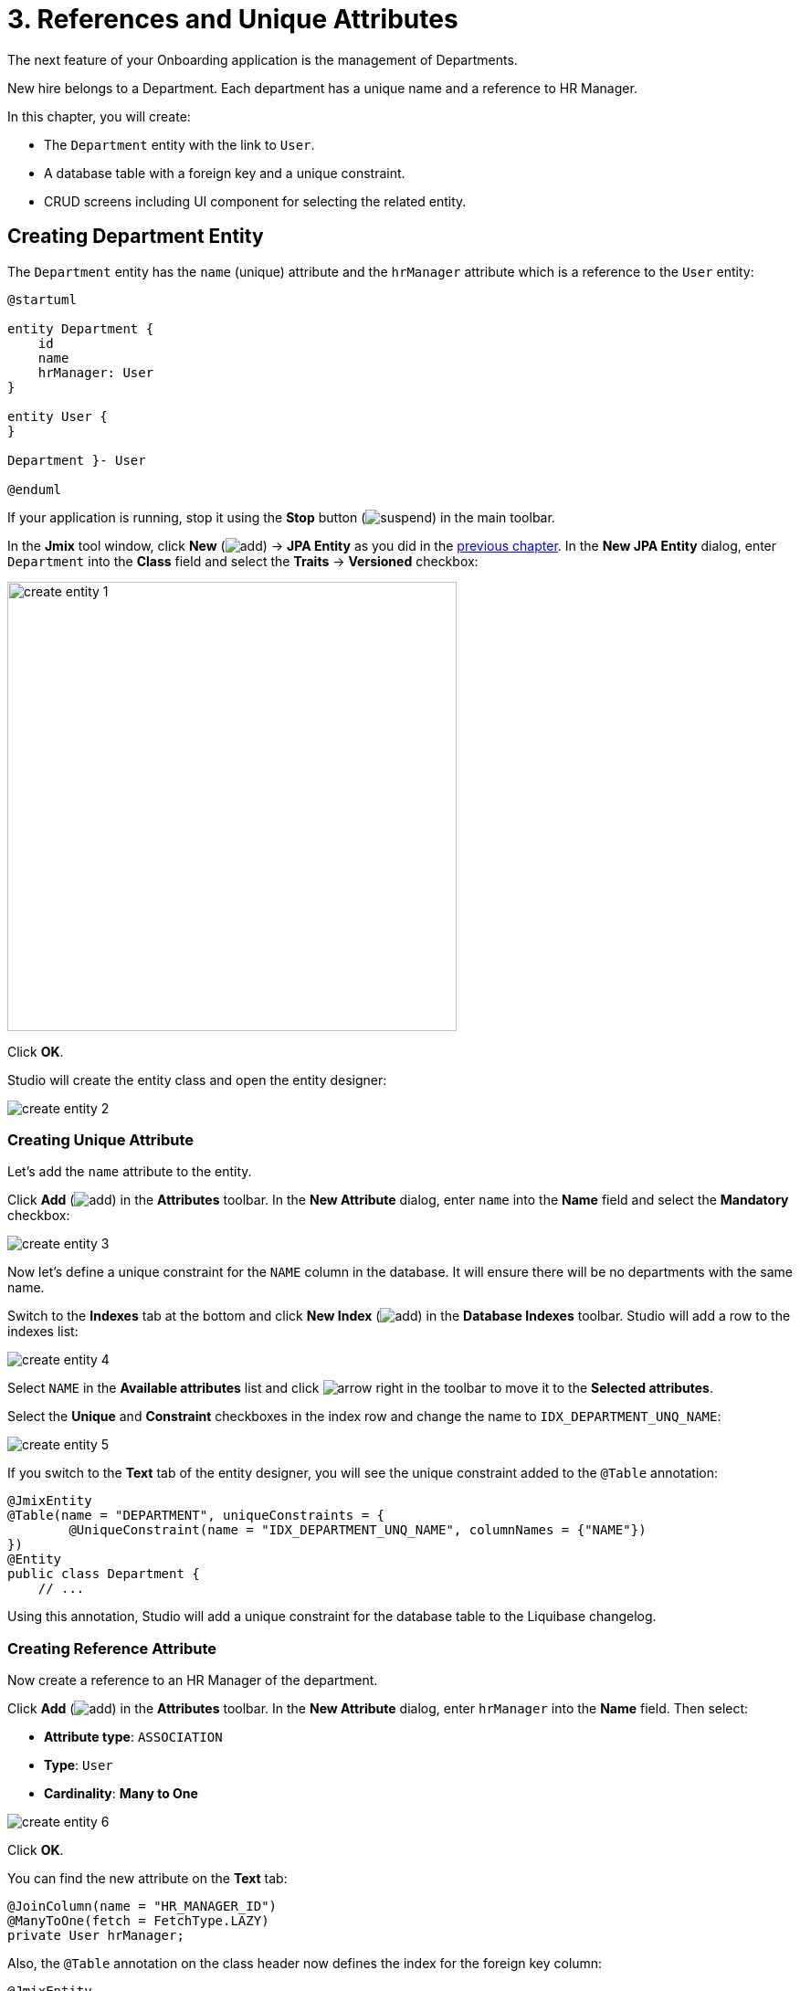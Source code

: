 = 3. References and Unique Attributes

The next feature of your Onboarding application is the management of Departments.

New hire belongs to a Department. Each department has a unique name and a reference to HR Manager.

In this chapter, you will create:

* The `Department` entity with the link to `User`.
* A database table with a foreign key and a unique constraint.
* CRUD screens including UI component for selecting the related entity.

[[create-entity]]
== Creating Department Entity

The `Department` entity has the `name` (unique) attribute and the `hrManager` attribute which is a reference to the `User` entity:

[plantuml]
....
@startuml

entity Department {
    id
    name
    hrManager: User
}

entity User {
}

Department }- User

@enduml
....

If your application is running, stop it using the *Stop* button (image:common/suspend.svg[]) in the main toolbar.

In the *Jmix* tool window, click *New* (image:common/add.svg[]) -> *JPA Entity* as you did in the xref:simple-crud.adoc#create-entity[previous chapter]. In the *New JPA Entity* dialog, enter `Department` into the *Class* field and select the *Traits* -> *Versioned* checkbox:

image::references/create-entity-1.png[align="center",width=492]

Click *OK*.

Studio will create the entity class and open the entity designer:

image::references/create-entity-2.png[align="center"]

[[create-unique-attr]]
=== Creating Unique Attribute

Let's add the `name` attribute to the entity.

Click *Add* (image:common/add.svg[]) in the *Attributes* toolbar. In the *New Attribute* dialog, enter `name` into the *Name* field and select the *Mandatory* checkbox:

image::references/create-entity-3.png[align="center"]

Now let's define a unique constraint for the `NAME` column in the database. It will ensure there will be no departments with the same name.

Switch to the *Indexes* tab at the bottom and click *New Index* (image:common/add.svg[]) in the *Database Indexes* toolbar. Studio will add a row to the indexes list:

image::references/create-entity-4.png[align="center"]

Select `NAME` in the *Available attributes* list and click image:common/arrow-right.svg[] in the toolbar to move it to the *Selected attributes*.

Select the *Unique* and *Constraint* checkboxes in the index row and change the name to `IDX_DEPARTMENT_UNQ_NAME`:

image::references/create-entity-5.png[align="center"]

If you switch to the *Text* tab of the entity designer, you will see the unique constraint added to the `@Table` annotation:

[source,java,indent=0]
----
@JmixEntity
@Table(name = "DEPARTMENT", uniqueConstraints = {
        @UniqueConstraint(name = "IDX_DEPARTMENT_UNQ_NAME", columnNames = {"NAME"})
})
@Entity
public class Department {
    // ...
----

Using this annotation, Studio will add a unique constraint for the database table to the Liquibase changelog.

[[create-reference-attr]]
=== Creating Reference Attribute

Now create a reference to an HR Manager of the department.

Click *Add* (image:common/add.svg[]) in the *Attributes* toolbar. In the *New Attribute* dialog, enter `hrManager` into the *Name* field. Then select:

* *Attribute type*: `ASSOCIATION`
* *Type*: `User`
* *Cardinality*: *Many to One*

image::references/create-entity-6.png[align="center"]

Click *OK*.

You can find the new attribute on the *Text* tab:

[source,java,indent=0]
----
@JoinColumn(name = "HR_MANAGER_ID")
@ManyToOne(fetch = FetchType.LAZY)
private User hrManager;
----

Also, the `@Table` annotation on the class header now defines the index for the foreign key column:

[source,java,indent=0]
----
@JmixEntity
@Table(name = "DEPARTMENT", indexes = {
        @Index(name = "IDX_DEPARTMENT_HR_MANAGER", columnList = "HR_MANAGER_ID")
    },
    // ...
----

You can see it on the *Indexes* tab too.

[[create-screens]]
== Creating CRUD Screens

Let's generate CRUD screens for the `Department` entity.

Click *Screens* -> *Create screen* in the actions panel at the top of the entity designer:

image::references/create-screens-1.png[align="center", width="475"]

On the first step of the screen creation wizard, select the `Entity browser and editor screen` template:

image::common/screen-wizard-1.png[align="center"]

Click *Next*.

Accept the suggested values on the first two steps of the wizard.

On the *Entity browser fetch plan* step, add the `hrManager` attribute to the selection:

image::references/create-screens-2.png[align="center"]

Now you can be sure that the referenced `User` entity will be loaded together with the root `Department` entity and displayed in the browse screen.

CAUTION: If an attribute is not present in the fetch plan, Studio doesn't create a visual component for it in the generated screens.

Click *Next*.

On the next *Entity editor fetch plan* step, this attribute will be selected automatically:

image::references/create-screens-3.png[align="center"]

Click *Next*.

Accept the values on the *Localizable messages* step and click *Create*.

Studio will generate two screens: `Department.browse` and `Department.edit` and open their source code. Close all editor tabs for now - you will make some changes in the generated screens later in this chapter.

[[run-app]]
== Running the Application

Click the *Debug* button (image:common/start-debugger.svg[]) in the main toolbar.

Before running the application, Studio will generate a Liquibase changelog:

image::references/run-app-1.png[align="center"]

As you can see, the changelog contains commands for creating the `DEPARTMENT` table, a unique constraint for the `NAME` column and the foreign key and the index for the `HR_MANAGER_ID` column.

Click *Save and run*.

Studio will execute the changelog, then build and run the application.

Open `++http://localhost:8080++` in your web browser and log in to the application with `admin` / `admin` credentials.

Click on the `Departments` item in the `Application` menu. You will see the `Department.browse` screen:

image::references/run-app-2.png[align="center"]

Click *Create*. The `Department.edit` screen will open:

image::references/run-app-3.png[align="center"]

You can select an HR Manager for the department by clicking the ellipsis button in the picker field. The users browse screen will open over the department editor, which will be indicated by the breadcrumbs. The *Select* button will become active when you select a row in the users table:

image::references/run-app-4.png[align="center"]

Select a user and click *Select*. The user will be displayed in the picker field:

image::references/run-app-5.png[align="center"]

Click *OK*. The referenced user will be displayed in the table too:

image::references/run-app-6.png[align="center"]

[[instance-name]]
=== Observing the Instance Name

You may wonder why the picker field and the table show the `[admin]` string for the selected user?

Jmix has a concept of _instance name_: a human-readable text that represents an entity instance. It can be defined for any entity using the `@InstanceName` annotation on a field or a method.

The `User` entity generated by the project template has the following method defining the instance name:

[source,java,indent=0]
----
public class User implements JmixUserDetails, HasTimeZone {
    // ...

    @InstanceName
    @DependsOnProperties({"firstName", "lastName", "username"})
    public String getDisplayName() {
        return String.format("%s %s [%s]", (firstName != null ? firstName : ""),
                (lastName != null ? lastName : ""), username).trim();
    }
----

So when the `firstName` and `lastName` are empty, the `User` instance name is `username` in square brackets, which is what you see in the application at the moment.

The Studio entity designer automatically generates the `@InstanceName` annotation if it encounters an appropriately named attribute: `name`, `description`, etc. For example, your `Department` entity has `@InstanceName` on its `name` attribute:

[source,java,indent=0]
----
public class Department {
    // ...

    @InstanceName
    @Column(name = "NAME", nullable = false)
    @NotNull
    private String name;
----

So the department's name will be displayed in UI if you use a department as a reference in another entity. You will see it later in the tutorial.

The entity designer also helps you to define the instance name manually. You can select an attribute for it or generate a method using the *Instance name* field and the button next to it:

image::references/instance-name-1.png[align="center", width="475"]

[[customize-ui]]
== Simple UI Customizations

The automatically generated CRUD UI for departments looks acceptable, but there are some rough edges that should be fixed.

[[change-attr-caption]]
=== Changing Attribute Caption

Perhaps you have noticed that the generated caption for the `hrManager` attribute is not quite correct: it reads `Hr manager`. Let's change it to `HR Manager`.

Select the `hrManager` attribute in the entity designer and click the globe  (image:common/globe.svg[]) button next to the attribute name:

image::references/change-caption-1.png[align="center"]

The *Localized Message* dialog will appear:

image::references/change-caption-2.png[align="center", width="616"]

Change the text and click *OK*.

You can view and edit all messages of your project if you double-click the *User Interface* -> *Message Bundle* node in the *Jmix* tool window. The message that you have just changed is highlighted below:

image::references/change-caption-3.png[align="center"]

Switch to the application running in your web browser. Close the department CRUD screens and open them again. You will see the new caption for the `hrManager` attribute.

[TIP]
====
Thanks to the Studio _hot deploy_ feature, you don't have to restart the application when making changes in the UI.

Just save the changes in the IDE (press `Ctrl/Cmd+S`), wait a couple of seconds and reopen the screen.
====

NOTE: Note that refreshing the web browser page doesn't update the UI because the UI state resides on the server. To reopen a screen, close its tab inside the application and open it again from the main menu or from another screen.


[[customize-entity-picker-actions]]
=== Customizing EntityPicker Actions

By default, when you click the ellipsis button of the HR Manager picker field, the screen for selecting a user completely covers the department editor. Let's change the picker behavior to display the users screen in a dialog window.

Find `department-edit.xml` in the *Jmix* tool window and double-click it. The screen designer appears:

image::references/customize-ui-1.png[align="center",width="1443"]

Depending on your display resolution, you may want to show only the XML editor or the preview at a time. Use the buttons on top of the editor panel to switch the mode:

image::references/customize-ui-2.png[align="center", width="667"]

Locate `hrManagerField` in the *Component Hierarchy* panel. The component will be selected in the preview, in the XML editor and in the *Component Inspector* panel in the lower right corner:

image::references/customize-ui-3.png[align="center", width="1153"]

You can see that the `entityPicker` element has the `actions` nested element with two actions. Each action corresponds to a button of the picker field: the `entityLookup` action shows a screen for selecting the referenced entity, the `entityClear` action clears the current picker value.

The actions can be customized by specifying properties.

Select the `entityLookup` action in *Component Hierarchy*, then select the `DIALOG` value from the drop-down list of the `openMode` property in the *Component Inspector*:

image::references/customize-ui-4.png[align="center",width="1154"]

Your changes will be reflected in XML.

TIP: It works in the opposite direction too. You can edit the XML directly and view the results in the designer panels and Preview.

Switch to the running application and reopen the Department editor screen. Click the ellipsis button in the HR Manager field. The users lookup screen will open in the movable dialog:

image::references/customize-ui-5.png[align="center"]

[[change-unique-constraint-message]]
=== Changing Unique Constraint Violation Message

If you try to create another department with the same name, you will see the error message about the unique constraint violation:

image::references/customize-ui-8.png[align="center"]

The default message is not very user-friendly, but you can easily change it.

Double-click the *User Interface* -> *Message Bundle* node in the *Jmix* tool window and add the following line:

[source,properties]
----
databaseUniqueConstraintViolation.IDX_DEPARTMENT_UNQ_NAME=A department with the same name already exists
----

The message key should start with `databaseUniqueConstraintViolation.` and end with the name of the database unique constraint. You may notice that the file already contains a similar message for the unique constraint on the `username` attribute of the `User` entity.

Switch to the application and test your changes. Now the error shows your message:

image::references/customize-ui-9.png[align="center"]

[[summary]]
== Summary

In this section, you have built the second feature: management of departments.

You have learned that:

* Studio helps to create reference attributes and generates xref:data-model:db-migration.adoc[Liquibase changelogs] with a foreign key and an index.

* To show a reference attribute in a browse or edit screen, it should be included in the xref:data-access:fetching.adoc#fetch-plan[fetch plan] of the screen.

* The xref:data-model:entities.adoc#instance-name[instance name] is used to show a reference in UI.

* The xref:ui:vcl/components/entity-picker.adoc[] component is used by default to select a reference in a generated edit screen. Its xref:ui:actions/standard-actions.adoc#picker-actions[actions] can be customized, for example to show a lookup screen in a dialog window.

* The xref:data-model:entities.adoc#uniqueness[uniqueness of entity attributes] is maintained on the database level by defining unique constraints.

* A unique constraint violation message can be easily xref:ui:exception-handlers/unique-constraint-violation-exception.adoc[customized].

* Captions and messages generated by Studio are stored in the xref:localization:message-bundles.adoc[message bundle] of the application.

* Studio xref:studio:hot-deploy.adoc[hot deploys] changes in screens and messages to the running application, which saves from restarting the application when developing UI. Changes in entities are not hot deployed.